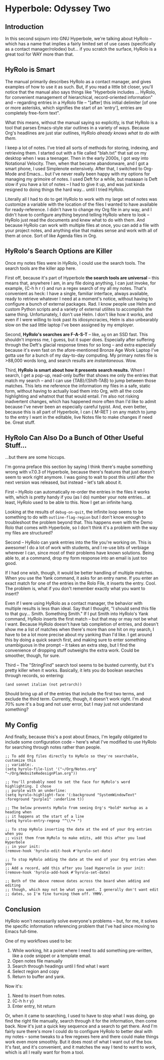 * Hyperbole: Odyssey Two

** Introduction

In this second sojourn into GNU Hyperbole, we're talking about HyRolo -- which
has a name that implies a fairly limited set of use cases (specifically as a
contact manager/rolodex) but... if you scratch the surface, HyRolo is a great
tool for WAY more than that. 

** HyRolo is Smart

The manual primarily describes HyRolo as a contact manager, and gives examples
of how to use it as such. But, if you read a little bit closer, you'll notice
that the manual also says things like "Hyperbole includes ... HyRolo, for
convenient management of hierarchical, record-oriented information" and --
regarding entries in a HyRolo file -- "[after] this initial delimiter [of one
or more asterisks, which signifies the start of an 'entry'], entries are
completely free-form text". 

What this means, without the manual saying so explicitly, is that HyRolo is a
tool that parses Emacs-style star outlines in a variety of ways. Because Org's
headlines are just star outlines, HyRolo /already knows what to do with them./

I keep a lot of notes. I've tried all sorts of methods for storing, indexing,
and retrieving them. I started out with a file called "blah.txt" that sat on my
desktop when I was a teenager. Then in the early 2000s, I got /way/ into
Notational Velocity. Then, when that became abandonware, and I got a smart
phone, I used Simplenote extensively. After that, I switched to Org-Mode and
Emacs... but I've never really been happy with my options for managing my
grimoire of notes. I used Deft for a while, but maaaaan is Deft slow if you
have a lot of notes -- I had to give it up, and was just kinda resigned to
doing things the hard way... until I tried HyRolo.

Literally all I had to do to get HyRolo to work with my large set of notes was
customize a variable with the location of the files I wanted to have available
for ready-reference. I didn't have to change my Org file in any way, and I
didn't have to configure anything beyond telling HyRolo where to look -- HyRolo
just read the documents and knew what to do with them. And because HyRolo can
work with multiple files at once, you can add a file with your project notes,
and anything else that makes sense and work with all of them at once. Sort of
like Agenda files in Org.

** HyRolo's Search Options are Killer

Once my notes files were in HyRolo, I could use the search tools. The search
tools are the killer app here.

First off, because it's part of Hyperbole *the search tools are universal* --
this means that, anywhere I am, in any file doing anything, I can just invoke,
for example, {C-h h r r} and run a regex search of my all my notes. That's
convenient as heck: I have a single, familiar interface, always available,
ready to retrieve whatever I need at a moment's notice, without having to
configure a bunch of external packages. Rad. I know people use Helm and custom
Python scripts and a variety of external utilites to accomplish the same thing.
Unfortunately, I don't use Helm. I don't like how it works, and even if I were
willing to look past its idiosyncracies, Helm is also unbearably slow on the
sad little laptop I've been assigned by my employer.

Second, *HyRolo's searches are F-A-S-T* -- like, ~ag~ on an SSD fast. This
shouldn't impress me, I guess, but it super does. Especially after suffering
through the Deft's glacial response times for so long -- and extra especially because
it's even fast on the afore-mentioned Bronze Age Work Laptop I've gotta use for
a bunch of my day-to-day computing. My primary notes file is >88,000 words long,
and search results are /instantaneous/. Wow.

Third, *HyRolo is smart about how it presents search results.* When I search, I
get a pop-up, read-only buffer that shows me only the entries that match my
search -- and I can use {TAB}/{Shift-TAB} to jump between those matches. This
lets me reference the information my files in a safe, static form, without
having to actually load them into Org, with all the code highlighting and
whatnot that that would entail. I'm also not risking inadvertent changes, which
has happened more often than I'd like to admit because I've never been an
especially careful typist. And, even better, because this is all part of
Hyperbole, I can { M-RET } on any match to jump to the entry I want in the
editable, live Notes file to make changes if need be. Great stuff.

** HyRolo Can Also Do a Bunch of Other Useful Stuff...

...but there are some hiccups.

I'm gonna preface this section by saying I think there's maybe something wrong
with v7.0.3 of Hyperbole, because there's features that just doesn't seem to
work right anymore. I was going to wait to post this until after the next
version was released, but instead -- let's talk about it.

First -- HyRolo can automatically re-order the entries in the files it works
with, which is pretty handy if you (as I do) number your note entries... at
least, HyRolo used to be able to this. Now I get an infinite hang.

Looking at the results of ~debug-on-quit~, the infinite loop seems to be
something to do with ~outline-flag-region~ but I don't know enough to
troubleshoot the problem beyond that. This happens even with the Demo Rolo that
comes with Hyperbole, so I don't think it's a problem with the way my files are
structured? 

Second -- HyRolo can yank entries into the file you're working on. This is
awesome! I do a lot of work with students, and I re-use bits of verbiage
wherever I can, since most of their problems have known solutions. Being able
to, at a command, drop my form response into an email is just too good. 

If I had one wish, though, it would be better handling of multiple matches.
When you use the Yank command, it asks for an entry name. If you enter an exact
match for one of the entries in the Rolo File, it inserts the entry. Cool. The
problem is, what if you don't remember exactly what you want to insert? 

Even if I were using HyRolo as a contact manager, the behavior with multiple
results is less than ideal. Say that I thought, "I should send this file to
that guy... Smith. Something Smith." If I put Smith into HyRolo's Yank command,
HyRolo inserts the first match -- but that may or may not be what I want.
Because HyRolo doesn't have tab completion of entries, and doesn't show me a
list of matches when there's more than one hit on my search, I have to be a lot
more precise about my yanking than I'd like. I get around this by doing a quick
search first, and making sure to enter something unambiguous in the prompt -- it
takes an extra step, but I find the convenience of dropping stuff outweighs the
extra work. Could be smoother, though, for sure.

Third -- The "StringFind" search tool seems to be busted currently, but it's
pretty killer when it works. Basically, it lets you do boolean searches through
records, so entering:

~(and sonnet italian (not petrarch))~

Should bring up all of the entries that include the first two terms, and
exclude the third term. Currently, though, it doesn't work right. I'm about 70%
sure it's a bug and not user error, but I may just not understand something?

** My Config

And finally, because this's a post about Emacs, I'm legally obligated to
include some configuration code -- here's what I've modified to use HyRolo for
searching through notes rather than people.

#+begin_src elisp 
;; To add Org files directly to HyRolo so they're searchable, customize this 
;; variable:.
(setq hyrolo-file-list '("~/Org/Notes.org" "~/Org/WebsiteRedesignPlan.org"))

;; You'll probably need to set the face for HyRolo's word highlighting. I chose
;; purple with an underline:
(setq hyrolo-highlight-face '(:background "SystemWindowText" :foreground "purple1" :underline t))

;; The below prevents HyRolo from seeing Org's *bold* markup as a heading when 
;; it happens at the start of a line
(setq hyrolo-entry-regexp "^\\*+ ")

;; To stop HyRolo inserting the date at the end of your Org entries when you
;; visit them from HyRolo to make edits, add this after you load Hyperbole 
;; in your init:
(remove-hook 'hyrolo-edit-hook #'hyrolo-set-date)

;; To stop HyRolo adding the date at the end of your Org entries when you
;; Add a record, add this after you load Hypervole in your init:
(remove-hook 'hyrolo-add-hook #'hyrolo-set-date)

;; Both of the above remove dates across the board when adding and editing
;; though, which may not be what you want. I generally don't want edit 
;; dates, so I'm fine turning them off. YMMV.
#+end_src

** Conclusion

HyRolo won't necessarily solve everyone's problems -- but, for me, it solves
the specific information referencing problem that I've had since moving to
Emacs full-time.

One of my workflows used to be:

1. While working, hit a point where I need to add something pre-written, like 
   a code snippet or a template email.
2. Open notes file manually
3. Search through headings until I find what I want
4. Select region and copy
5. Return to buffer and yank.

Now it's:

1. Need to insert from notes.
2. {C-h h r y}
3. Enter entry, hit return


Or, when it came to searching, I used to have to stop what I was doing, go find
the right file manually, search through it for the information, then come back.
Now it's just a quick key sequence and a search to get there. And I'm fairly
sure there's more I could do to configure HyRolo to better deal with my notes
-- some tweaks to a few regexes here and there could make things work even more
smoothly. But it does most of what I want out of the box. It's fast, and it's
convenient, and it matches the way I tend to want to work, which is all I
really want for from a tool.
